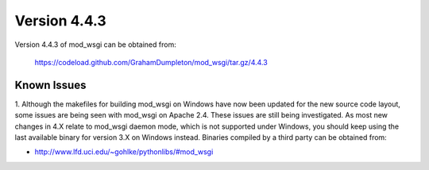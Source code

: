 =============
Version 4.4.3
=============

Version 4.4.3 of mod_wsgi can be obtained from:

  https://codeload.github.com/GrahamDumpleton/mod_wsgi/tar.gz/4.4.3

Known Issues
------------

1. Although the makefiles for building mod_wsgi on Windows have now been
updated for the new source code layout, some issues are being seen with
mod_wsgi on Apache 2.4. These issues are still being investigated. As
most new changes in 4.X relate to mod_wsgi daemon mode, which is not
supported under Windows, you should keep using the last available binary
for version 3.X on Windows instead. Binaries compiled by a third party
can be obtained from:

* http://www.lfd.uci.edu/~gohlke/pythonlibs/#mod_wsgi
